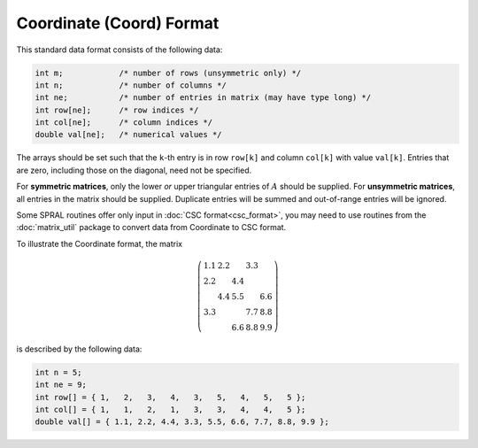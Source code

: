 =========================
Coordinate (Coord) Format
=========================

This standard data format consists of the following data:

.. code-block:: C

   int m;            /* number of rows (unsymmetric only) */
   int n;            /* number of columns */
   int ne;           /* number of entries in matrix (may have type long) */
   int row[ne];      /* row indices */
   int col[ne];      /* column indices */
   double val[ne];   /* numerical values */

The arrays should be set such that the ``k``-th entry is in row
``row[k]`` and column ``col[k]`` with value ``val[k]``. Entries that are
zero, including those on the diagonal, need not be specified.

For **symmetric matrices**, only the lower *or* upper triangular entries of
:math:`A` should be supplied. For **unsymmetric matrices**, all entries in the
matrix should be supplied. Duplicate entries will be summed and out-of-range
entries will be ignored.

Some SPRAL routines offer only input in :doc:`CSC format<csc_format>`, you
may need to use routines from the :doc:`matrix_util` package to convert
data from Coordinate to CSC format.

To illustrate the Coordinate format, the matrix

.. math::

   \left( \begin{array}{ccccc}
      1.1 & 2.2 &     & 3.3 &     \\
      2.2 &     & 4.4 &     &     \\
          & 4.4 & 5.5 &     & 6.6 \\
      3.3 &     &     & 7.7 & 8.8 \\
          &     & 6.6 & 8.8 & 9.9
   \end{array} \right)

is described by the following data:

.. code-block:: C

   int n = 5;
   int ne = 9;
   int row[] = { 1,   2,   3,   4,   3,   5,   4,   5,   5 };
   int col[] = { 1,   1,   2,   1,   3,   3,   4,   4,   5 };
   double val[] = { 1.1, 2.2, 4.4, 3.3, 5.5, 6.6, 7.7, 8.8, 9.9 };
